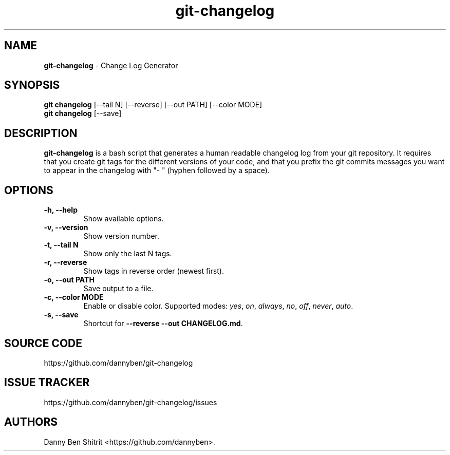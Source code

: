 .\" Automatically generated by Pandoc 1.19.2.4
.\"
.TH "git\-changelog" "1" "October 2020" "Version 0.1.7" "Change Log Generator"
.hy
.SH NAME
.PP
\f[B]git\-changelog\f[] \- Change Log Generator
.SH SYNOPSIS
.PP
\f[B]git changelog\f[] [\-\-tail N] [\-\-reverse] [\-\-out PATH]
[\-\-color MODE]
.PD 0
.P
.PD
\f[B]git changelog\f[] [\-\-save]
.SH DESCRIPTION
.PP
\f[B]git\-changelog\f[] is a bash script that generates a human readable
changelog log from your git repository.
It requires that you create git tags for the different versions of your
code, and that you prefix the git commits messages you want to appear in
the changelog with "\- " (hyphen followed by a space).
.SH OPTIONS
.TP
.B \-h, \-\-help
Show available options.
.RS
.RE
.TP
.B \-v, \-\-version
Show version number.
.RS
.RE
.TP
.B \-t, \-\-tail N
Show only the last N tags.
.RS
.RE
.TP
.B \-r, \-\-reverse
Show tags in reverse order (newest first).
.RS
.RE
.TP
.B \-o, \-\-out PATH
Save output to a file.
.RS
.RE
.TP
.B \-c, \-\-color MODE
Enable or disable color.
Supported modes: \f[I]yes\f[], \f[I]on\f[], \f[I]always\f[],
\f[I]no\f[], \f[I]off\f[], \f[I]never\f[], \f[I]auto\f[].
.RS
.RE
.TP
.B \-s, \-\-save
Shortcut for \f[B]\-\-reverse \-\-out CHANGELOG.md\f[].
.RS
.RE
.SH SOURCE CODE
.PP
https://github.com/dannyben/git\-changelog
.SH ISSUE TRACKER
.PP
https://github.com/dannyben/git\-changelog/issues
.SH AUTHORS
Danny Ben Shitrit <https://github.com/dannyben>.
